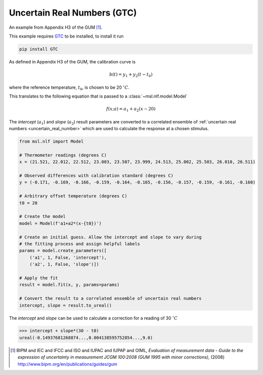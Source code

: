 .. _nlf-example-gtc:

============================
Uncertain Real Numbers (GTC)
============================
An example from Appendix H3 of the GUM [#]_.

This example requires GTC_ to be installed, to install it run

.. code-block:: console

    pip install GTC

As defined in Appendix H3 of the GUM, the calibration curve is

.. math::

   b(t) = y_1 + y_2 (t-t_0)

where the reference temperature, :math:`t_0`, is chosen to be 20 :math:`^\circ C`.

This translates to the following equation that is passed to a
:class:`~msl.nlf.model.Model`

.. math::

   f(x; a) = a_1 + a_2 (x-20)

The *intercept* (:math:`a_1`) and *slope* (:math:`a_2`) result parameters
are converted to a correlated ensemble of
:ref:`uncertain real numbers <uncertain_real_number>` which are
used to calculate the response at a chosen stimulus.

.. code-block:: python

    from msl.nlf import Model

    # Thermometer readings (degrees C)
    x = (21.521, 22.012, 22.512, 23.003, 23.507, 23.999, 24.513, 25.002, 25.503, 26.010, 26.511)

    # Observed differences with calibration standard (degrees C)
    y = (-0.171, -0.169, -0.166, -0.159, -0.164, -0.165, -0.156, -0.157, -0.159, -0.161, -0.160)

    # Arbitrary offset temperature (degrees C)
    t0 = 20

    # Create the model
    model = Model(f'a1+a2*(x-{t0})')

    # Create an initial guess. Allow the intercept and slope to vary during
    # the fitting process and assign helpful labels
    params = model.create_parameters([
        ('a1', 1, False, 'intercept'),
        ('a2', 1, False, 'slope')])

    # Apply the fit
    result = model.fit(x, y, params=params)

    # Convert the result to a correlated ensemble of uncertain real numbers
    intercept, slope = result.to_ureal()

The *intercept* and *slope* can be used to calculate a correction for
a reading of 30 :math:`^\circ C`

.. code-block:: console

    >>> intercept + slope*(30 - t0)
    ureal(-0.14937681268874...,0.004138595752854...,9.0)


.. _GTC: https://gtc.readthedocs.io/en/stable/

.. [#]
    BIPM and IEC and IFCC and ISO and IUPAC and IUPAP and OIML,
    *Evaluation of measurement data - Guide to the expression of uncertainty in measurement JCGM 100:2008 (GUM 1995 with minor corrections)*, (2008)
    `http://www.bipm.org/en/publications/guides/gum <http://www.iso.org/sites/JCGM/GUM/JCGM100/C045315e-html/C045315e.html?csnumber=50461>`_
